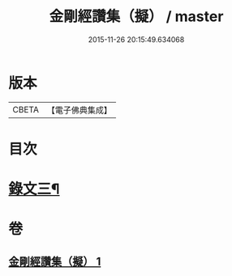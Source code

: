 #+TITLE: 金剛經讚集（擬） / master
#+DATE: 2015-11-26 20:15:49.634068
* 版本
 |     CBETA|【電子佛典集成】|

* 目次
* [[file:KR6v0095_001.txt::001-0070a2][錄文三¶]]
* 卷
** [[file:KR6v0095_001.txt][金剛經讚集（擬） 1]]
